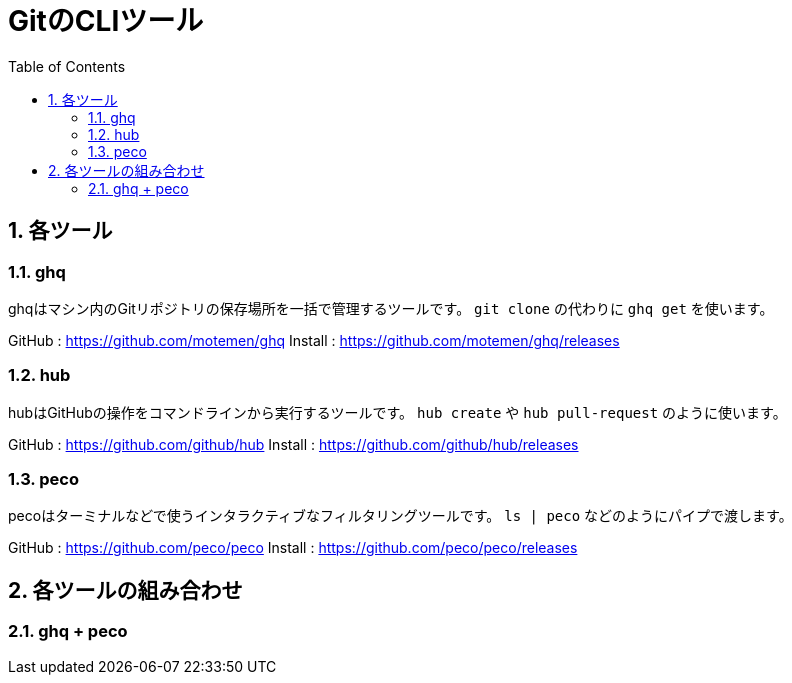 ﻿= GitのCLIツール
:numbered:
:toc:

== 各ツール

=== ghq
ghqはマシン内のGitリポジトリの保存場所を一括で管理するツールです。
`git clone` の代わりに `ghq get` を使います。

GitHub : https://github.com/motemen/ghq
Install : https://github.com/motemen/ghq/releases

=== hub
hubはGitHubの操作をコマンドラインから実行するツールです。
`hub create` や `hub pull-request` のように使います。

GitHub : https://github.com/github/hub
Install : https://github.com/github/hub/releases

=== peco
pecoはターミナルなどで使うインタラクティブなフィルタリングツールです。
`ls | peco` などのようにパイプで渡します。

GitHub : https://github.com/peco/peco
Install : https://github.com/peco/peco/releases

== 各ツールの組み合わせ

=== ghq + peco
